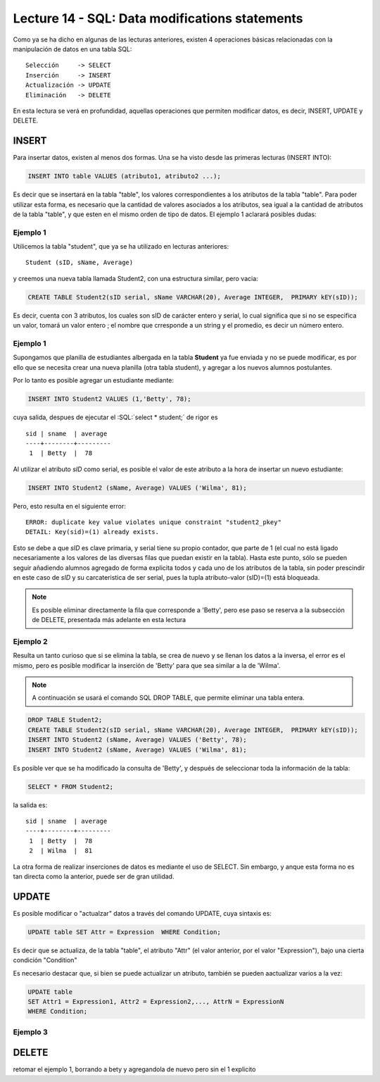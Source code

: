 Lecture 14 - SQL: Data modifications statements
------------------------------------------------
.. role:: sql(code) 
         :language: sql 
   :class: highlight 
 

Como ya se ha dicho en algunas de las lecturas anteriores, existen 4 operaciones básicas relacionadas con
la manipulación de datos en una tabla SQL::
        
     Selección     -> SELECT
     Inserción     -> INSERT
     Actualización -> UPDATE
     Eliminación   -> DELETE

En esta lectura se verá en profundidad, aquellas operaciones que permiten modificar datos, es decir, INSERT, UPDATE y DELETE.


INSERT
~~~~~~

Para insertar datos, existen al menos dos formas. Una se ha visto desde las primeras lecturas (INSERT INTO):

.. code-block:: sql

   INSERT INTO table VALUES (atributo1, atributo2 ...);

Es decir que se insertará en la tabla "table", los valores correspondientes a los atributos de la tabla "table". Para poder utilizar
esta forma, es necesario que la cantidad de valores asociados a los atributos, sea igual a la cantidad de atributos de la tabla "table", 
y que esten en el mismo orden de tipo de datos. El ejemplo 1 aclarará posibles dudas:

Ejemplo 1
^^^^^^^^^
Utilicemos la tabla "student", que ya se ha utilizado en lecturas anteriores::

 Student (sID, sName, Average)
 
y creemos una nueva tabla llamada Student2, con una estructura similar, pero vacia:

.. code-block:: sql
 
 CREATE TABLE Student2(sID serial, sName VARCHAR(20), Average INTEGER,  PRIMARY kEY(sID));

Es decir, cuenta con 3 atributos, los cuales son sID de carácter entero y serial, lo cual significa que si no se especifica un
valor, tomará un valor entero ; el nombre que crresponde a un string  y el promedio, es decir un número entero. 


Ejemplo 1
^^^^^^^^^
Supongamos que planilla de estudiantes albergada en la tabla **Student** ya fue enviada y no se puede modificar, es por ello que
se necesita crear una nueva planilla (otra tabla student), y agregar a los nuevos alumnos postulantes.

Por lo tanto es posible agregar un estudiante mediante:

.. code-block:: sql

  INSERT INTO Student2 VALUES (1,'Betty', 78);

cuya salida, despues de ejecutar el :SQL:´select * student;´ de rigor es ::
 
   sid | sname  | average  
   ----+--------+---------
    1  | Betty  |  78


Al utilizar el atributo *sID* como serial, es posible el valor de este atributo a la hora de insertar un nuevo estudiante:

.. code-block:: sql

  INSERT INTO Student2 (sName, Average) VALUES ('Wilma', 81);

Pero, esto resulta en el siguiente error::
 
  ERROR: duplicate key value violates unique constraint "student2_pkey"
  DETAIL: Key(sid)=(1) already exists.

Esto se debe a que *sID* es clave primaria, y serial tiene su propio contador, que parte de 1 (el cual no está ligado necesariamente
a los valores de las diversas filas que puedan existir en la tabla). Hasta este punto, sólo se pueden seguir añadiendo alumnos
agregado de forma explicita todos y cada uno de los atributos de la tabla, sin poder prescindir en este caso de *sID* y su carcateristica
de ser serial, pues la tupla atributo-valor (sID)=(1) está bloqueada.

.. note::

  Es posible eliminar directamente la fila que corresponde a 'Betty', pero ese paso se reserva a la
  subsección  de DELETE, presentada más adelante en esta lectura


Ejemplo 2
^^^^^^^^^

Resulta un tanto curioso que si se elimina la tabla, se crea de nuevo y se llenan los datos a la inversa, el error es el mismo, pero es 
posible modificar la inserción de 'Betty' para que sea similar a la de 'Wilma'.

.. note::
  
  A continuación se usará el comando SQL DROP TABLE, que permite eliminar una tabla entera.
 
.. code-block:: sql

  DROP TABLE Student2;
  CREATE TABLE Student2(sID serial, sName VARCHAR(20), Average INTEGER,  PRIMARY kEY(sID));
  INSERT INTO Student2 (sName, Average) VALUES ('Betty', 78);
  INSERT INTO Student2 (sName, Average) VALUES ('Wilma', 81);

Es posible ver que se ha modificado la consulta de 'Betty', y después de seleccionar toda la información de la tabla:

.. code-block:: sql

  SELECT * FROM Student2;

la salida es::

   sid | sname  | average  
   ----+--------+---------
    1  | Betty  |  78
    2  | Wilma  |  81




La otra forma de realizar inserciones de datos es mediante el uso de SELECT. Sin embargo, y anque esta forma no es tan directa
como la anterior, puede ser de gran utilidad.

.. agregar la idea del video

UPDATE
~~~~~~

Es posible modificar o "actualzar" datos a través del comando UPDATE, cuya sintaxis es:

.. code-block:: sql

  UPDATE table SET Attr = Expression  WHERE Condition;

Es decir que se actualiza, de la tabla "table", el atributo "Attr" (el valor anterior, por el valor "Expression"), bajo una cierta 
condición "Condition" 

Es necesario destacar que, si bien se puede actualizar un atributo, también se pueden aactualizar varios a la vez:

.. code-block:: sql

  UPDATE table 
  SET Attr1 = Expression1, Attr2 = Expression2,..., AttrN = ExpressionN  
  WHERE Condition;


Ejemplo 3
^^^^^^^^^^


DELETE
~~~~~~

retomar el ejemplo 1, borrando a bety y agregandola de nuevo pero sin el 1 explicito




